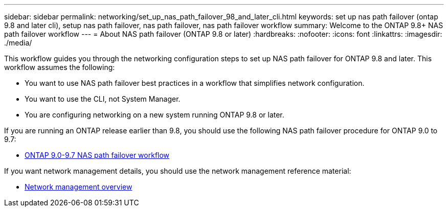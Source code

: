 ---
sidebar: sidebar
permalink: networking/set_up_nas_path_failover_98_and_later_cli.html
keywords: set up nas path failover (ontap 9.8 and later cli), setup nas path failover, nas path failover, nas path failover workflow
summary: Welcome to the ONTAP 9.8+ NAS path failover workflow
---
= About NAS path failover (ONTAP 9.8 or later)
:hardbreaks:
:nofooter:
:icons: font
:linkattrs:
:imagesdir: ./media/

[.lead]
This workflow guides you through the networking configuration steps to set up NAS path failover for ONTAP 9.8 and later. This workflow assumes the following:

* You want to use NAS path failover best practices in a workflow that simplifies network configuration.
* You want to use the CLI, not System Manager.
* You are configuring networking on a new system running ONTAP 9.8 or later.

If you are running an ONTAP release earlier than 9.8, you should use the following NAS path failover procedure for ONTAP 9.0 to 9.7:

* link:set_up_nas_path_failover_9_to_97_cli.html[ONTAP 9.0-9.7 NAS path failover workflow]

If you want network management details, you should use the network management reference material:

* xref:networking_reference.adoc[Network management overview]

// restructured: March 2021
// enhanced keywords May 2021

